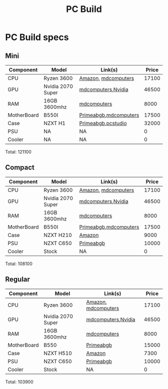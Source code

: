 #+title: PC Build


* PC Build specs

** Mini

| Component   | Model             | Link(s)               | Price |
|-------------+-------------------+-----------------------+-------|
| CPU         | Ryzen 3600        | [[https://www.amazon.in/dp/B07STGGQ18/ref=cm_sw_r_tw_dp_x_vfhfFbB24EDDW][Amazon]], [[https://mdcomputers.in/amd-hexa-core-ryzen-5-3600.html][mdcomputers]]   | 17100 |
| GPU         | Nvidia 2070 Super | [[https://mdcomputers.in/zotac-geforce-rtx-2070-super-mini-zt-t20710e-10m.html][mdcomputers]],[[https://www.nvidia.com/en-in/geforce/graphics-cards/rtx-2070-super/][Nvidia]]    | 46500 |
| RAM         | 16GB 3600mhz      | [[https://mdcomputers.in/g-skill-ripjaws-v-f4-3600c19s-16gvrb-f4-3600c19s-16gvrb.html][mdcomputers]]           |  8000 |
| MotherBoard | B550I             | [[https://www.primeabgb.com/online-price-reviews-india/gigabyte-b550i-aorus-pro-ax-amd-b550-motherboard/][Primeabgb]],[[https://mdcomputers.in/gigabyte-m-itx-wi-fi-motherboard-b550i-aorus-pro-ax.html][mdcomputers]] | 17500 |
| Case        | NZXT H1           | [[https://www.primeabgb.com/online-price-reviews-india/nzxt-h1-mini-itx-black-case-psu-incluing-aio-riser-card-ca-h16wr-bb-us/][Primeabgb]],[[https://www.pcstudio.in/product/h1/][pcstudio]]    | 32000 |
| PSU         | NA                | NA                    |     0 |
| Cooler      | NA                | NA                    |     0 |

Total: 121100

** Compact

| Component   | Model             | Link(s)               | Price |
|-------------+-------------------+-----------------------+-------|
| CPU         | Ryzen 3600        | [[https://www.amazon.in/dp/B07STGGQ18/ref=cm_sw_r_tw_dp_x_vfhfFbB24EDDW][Amazon]], [[https://mdcomputers.in/amd-hexa-core-ryzen-5-3600.html][mdcomputers]]   | 17100 |
| GPU         | Nvidia 2070 Super | [[https://mdcomputers.in/zotac-geforce-rtx-2070-super-mini-zt-t20710e-10m.html][mdcomputers]],[[https://www.nvidia.com/en-in/geforce/graphics-cards/rtx-2070-super/][Nvidia]]    | 46500 |
| RAM         | 16GB 3600mhz      | [[https://mdcomputers.in/g-skill-ripjaws-v-f4-3600c19s-16gvrb-f4-3600c19s-16gvrb.html][mdcomputers]]           |  8000 |
| MotherBoard | B550I             | [[https://www.primeabgb.com/online-price-reviews-india/gigabyte-b550i-aorus-pro-ax-amd-b550-motherboard/][Primeabgb]],[[https://mdcomputers.in/gigabyte-m-itx-wi-fi-motherboard-b550i-aorus-pro-ax.html][mdcomputers]] | 17500 |
| Case        | NZXT H210         | [[https://www.amazon.in/dp/B07T94W9YS/ref=cm_sw_r_tw_dp_x_XmhfFbA038XR2][Amazon]]                |  9000 |
| PSU         | NZXT C650         | [[https://www.primeabgb.com/online-price-reviews-india/nzxt-c-series-650-watt-80-gold-fully-modular-power-supply-np-c650m-uk/][Primeabgb]]             | 10000 |
| Cooler      | Stock             | NA                    |     0 |

Total: 108100


** Regular

| Component   | Model             | Link(s)             | Price |
|-------------+-------------------+---------------------+-------|
| CPU         | Ryzen 3600        | [[https://www.amazon.in/dp/B07STGGQ18/ref=cm_sw_r_tw_dp_x_vfhfFbB24EDDW][Amazon]], [[https://mdcomputers.in/amd-hexa-core-ryzen-5-3600.html][mdcomputers]] | 17100 |
| GPU         | Nvidia 2070 Super | [[https://mdcomputers.in/zotac-geforce-rtx-2070-super-mini-zt-t20710e-10m.html][mdcomputers]],[[https://www.nvidia.com/en-in/geforce/graphics-cards/rtx-2070-super/][Nvidia]]  | 46500 |
| RAM         | 16GB 3600mhz      | [[https://mdcomputers.in/g-skill-ripjaws-v-f4-3600c19s-16gvrb-f4-3600c19s-16gvrb.html][mdcomputers]]         |  8000 |
| MotherBoard | B550              | [[https://www.primeabgb.com/buy-online-price-india/motherboards/?pa-motherboard-chipset=amd-b550][Primeabgb]]           | 15000 |
| Case        | NZXT H510         | [[https://www.amazon.in/NZXT-H510-Management-Water-Cooling-Construction/dp/B07TC76671/ref=sr_1_2?crid=1FRKQ29RRLY5I&dchild=1&keywords=nzxt+h210&qid=1595175726&s=computers&sprefix=nzxt+h2%2Ccomputers%2C387&sr=1-2-catcorr][Amazon]]              |  7300 |
| PSU         | NZXT C650         | [[https://www.primeabgb.com/online-price-reviews-india/nzxt-c-series-650-watt-80-gold-fully-modular-power-supply-np-c650m-uk/][Primeabgb]]           | 10000 |
| Cooler      | Stock             | NA                  |     0 |

Total: 103900
